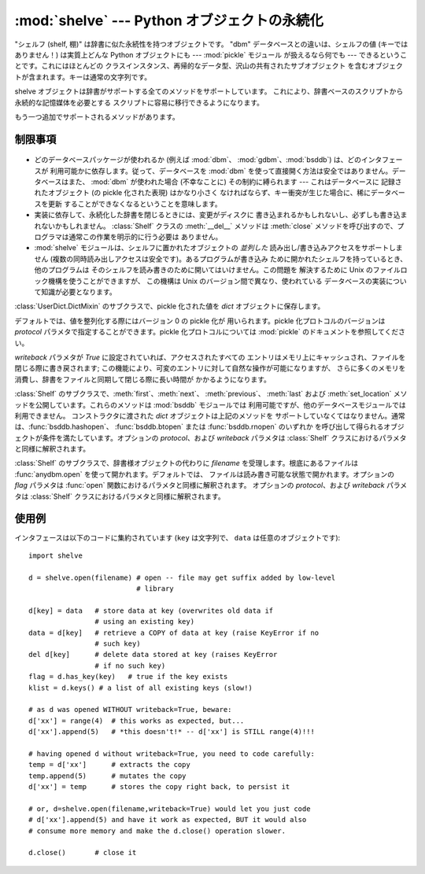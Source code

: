 
:mod:`shelve` --- Python オブジェクトの永続化
=============================================

.. module:: shelve
   :synopsis: Python オブジェクトの永続化。


.. index:: module: pickle

"シェルフ (shelf, 棚)" は辞書に似た永続性を持つオブジェクトです。 "dbm" データベースとの違いは、シェルフの値 (キーではありません！)
は実質上どんな Python オブジェクトにも --- :mod:`pickle` モジュール が扱えるなら何でも ---
できるということです。これにはほとんどの クラスインスタンス、再帰的なデータ型、沢山の共有されたサブオブジェクト
を含むオブジェクトが含まれます。キーは通常の文字列です。


.. function:: open(filename[,flag='c'[,protocol=``None``[,writeback=``False``]]])

   永続的な辞書を開きます。指定された *filename* は、根底にある データベースの基本ファイル名となります。副作用として、*filename*
   には拡張子がつけられる場合があり、ひとつ以上のファイルが生成される 可能性もあります。デフォルトでは、根底にあるデータベースファイルは
   読み書き可能なように開かれます。オプションの *flag* パラメタ は :func:`anydbm.open` における *flag* パラメタと同様に
   解釈されます。

   デフォルトでは、値を整列化する際にはバージョン 0 の pickle 化が 用いられます。pickle 化プロトコルのバージョンは *protocol*
   パラメタで指定することができます。

   .. versionchanged:: 2.3
      *protocol* パラメタが追加されました。.

   デフォルトでは、永続的な辞書の可変エントリに対する変更をおこなっても、 自動的にファイルには書き戻されません。オプションの *writeback* パラメタが
   *True* に設定されていれば、アクセスされたすべての エントリはメモリ上にキャッシュされ、ファイルを閉じる際に書き戻されます;
   この機能は永続的な辞書上の可変の要素に対する変更を容易にしますが、 多数のエントリがアクセスされた場合、膨大な量のメモリがキャッシュの
   ために消費され、アクセスされた全てのエントリを書き戻す (アクセスされた エントリが可変であるか、あるいは実際に変更されたかを決定する方法は 存在しないのです)
   ために、ファイルを閉じる操作を非常に低速にしてしまいます。

shelve オブジェクトは辞書がサポートする全てのメソッドをサポートしています。 これにより、辞書ベースのスクリプトから永続的な記憶媒体を必要とする
スクリプトに容易に移行できるようになります。

もう一つ追加でサポートされるメソッドがあります。


.. method:: Shelf.sync()

   シェルフが *writeback* を *True* にセットして開かれている場合に、 キャッシュ中の全てのエントリを書き戻します。また容易にできるならば、
   キャッシュを空にしてディスク上の永続的な辞書を同期します。このメソッドは シェルフを :meth:`close` によって閉じるとき自動的に呼び出されます。


制限事項
--------

  .. index::
     module: dbm
     module: gdbm
     module: bsddb

* どのデータベースパッケージが使われるか (例えば :mod:`dbm`、 :mod:`gdbm`、:mod:`bsddb`) は、どのインタフェースが
  利用可能かに依存します。従って、データベースを :mod:`dbm`  を使って直接開く方法は安全ではありません。データベースはまた、 :mod:`dbm`
  が使われた場合 (不幸なことに) その制約に縛られます --- これはデータベースに 記録されたオブジェクト (の pickle 化された表現) はかなり小さく
  なければならず、キー衝突が生じた場合に、稀にデータベースを更新 することができなくなるということを意味します。

* 実装に依存して、永続化した辞書を閉じるときには、変更がディスクに 書き込まれるかもしれないし、必ずしも書き込まれないかもしれません。
  :class:`Shelf` クラスの :meth:`__del__` メソッドは :meth:`close`
  メソッドを呼び出すので、プログラマは通常この作業を明示的に行う必要は ありません。

* :mod:`shelve` モジュールは、シェルフに置かれたオブジェクトの *並列した* 読み出し/書き込みアクセスをサポートしません
  (複数の同時読み出しアクセスは安全です)。あるプログラムが書き込み ために開かれたシェルフを持っているとき、他のプログラムは
  そのシェルフを読み書きのために開いてはいけません。この問題を 解決するために Unix のファイルロック機構を使うことができますが、 この機構は Unix
  のバージョン間で異なり、使われている データベースの実装について知識が必要となります。


.. class:: Shelf(dict[, protocol=None[, writeback=False]])

   :class:`UserDict.DictMixin` のサブクラスで、pickle 化された値を  *dict* オブジェクトに保存します。

   デフォルトでは、値を整列化する際にはバージョン 0 の pickle 化が 用いられます。pickle 化プロトコルのバージョンは *protocol*
   パラメタで指定することができます。pickle 化プロトコルについては :mod:`pickle` のドキュメントを参照してください。

   .. versionchanged:: 2.3
      *protocol* パラメタが追加されました。.

   *writeback* パラメタが *True* に設定されていれば、アクセスされたすべての
   エントリはメモリ上にキャッシュされ、ファイルを閉じる際に書き戻されます; この機能により、可変のエントリに対して自然な操作が可能になりますが、
   さらに多くのメモリを消費し、辞書をファイルと同期して閉じる際に長い時間が かかるようになります。


.. class:: BsdDbShelf(dict[, protocol=None[, writeback=False]])

   :class:`Shelf` のサブクラスで、:meth:`first`、:meth:`next`、 :meth:`previous`、
   :meth:`last` および :meth:`set_location`  メソッドを公開しています。これらのメソッドは :mod:`bsddb`
   モジュールでは 利用可能ですが、他のデータベースモジュールでは利用できません。 コンストラクタに渡された *dict* オブジェクトは上記のメソッドを
   サポートしていなくてはなりません。通常は、:func:`bsddb.hashopen`、 :func:`bsddb.btopen` または
   :func:`bsddb.rnopen` のいずれか を呼び出して得られるオブジェクトが条件を満たしています。オプションの *protocol*、および
   *writeback* パラメタは :class:`Shelf` クラスにおけるパラメタと同様に解釈されます。


.. class:: DbfilenameShelf(filename[, flag='c'[, protocol=None[, writeback=False]]])

   :class:`Shelf` のサブクラスで、辞書様オブジェクトの代わりに *filename* を受理します。根底にあるファイルは
   :func:`anydbm.open` を使って開かれます。デフォルトでは、 ファイルは読み書き可能な状態で開かれます。オプションの *flag* パラメタは
   :func:`open` 関数におけるパラメタと同様に解釈されます。 オプションの *protocol*、および *writeback* パラメタは
   :class:`Shelf` クラスにおけるパラメタと同様に解釈されます。


使用例
------

インタフェースは以下のコードに集約されています (``key`` は文字列で、 ``data`` は任意のオブジェクトです)::

   import shelve

   d = shelve.open(filename) # open -- file may get suffix added by low-level
                             # library

   d[key] = data   # store data at key (overwrites old data if
                   # using an existing key)
   data = d[key]   # retrieve a COPY of data at key (raise KeyError if no
                   # such key)
   del d[key]      # delete data stored at key (raises KeyError
                   # if no such key)
   flag = d.has_key(key)   # true if the key exists
   klist = d.keys() # a list of all existing keys (slow!)

   # as d was opened WITHOUT writeback=True, beware:
   d['xx'] = range(4)  # this works as expected, but...
   d['xx'].append(5)   # *this doesn't!* -- d['xx'] is STILL range(4)!!!

   # having opened d without writeback=True, you need to code carefully:
   temp = d['xx']      # extracts the copy
   temp.append(5)      # mutates the copy
   d['xx'] = temp      # stores the copy right back, to persist it

   # or, d=shelve.open(filename,writeback=True) would let you just code
   # d['xx'].append(5) and have it work as expected, BUT it would also
   # consume more memory and make the d.close() operation slower.

   d.close()       # close it


.. seealso::

   Module :mod:`anydbm`
      ``dbm`` スタイルのデータベースに対する汎用インタフェース。

   Module :mod:`bsddb`
      BSD ``db`` データベースインタフェース。

   Module :mod:`dbhash`
      :mod:`bsddb` をラップする薄いレイヤで、他のデータベースモジュールのように関数 :func:`open` を提供しています。

   Module :mod:`dbm`
      標準の Unix データベースインタフェース。

   Module :mod:`dumbdbm`
      ``dbm`` インタフェースの移植性のある実装。

   Module :mod:`gdbm`
      ``dbm`` インタフェースに基づいた GNU データベースインタフェース。

   Module :mod:`pickle`
      :mod:`shelve` によって使われるオブジェクト整列化機構。

   Module :mod:`cPickle`
      :mod:`pickle` の高速版。

